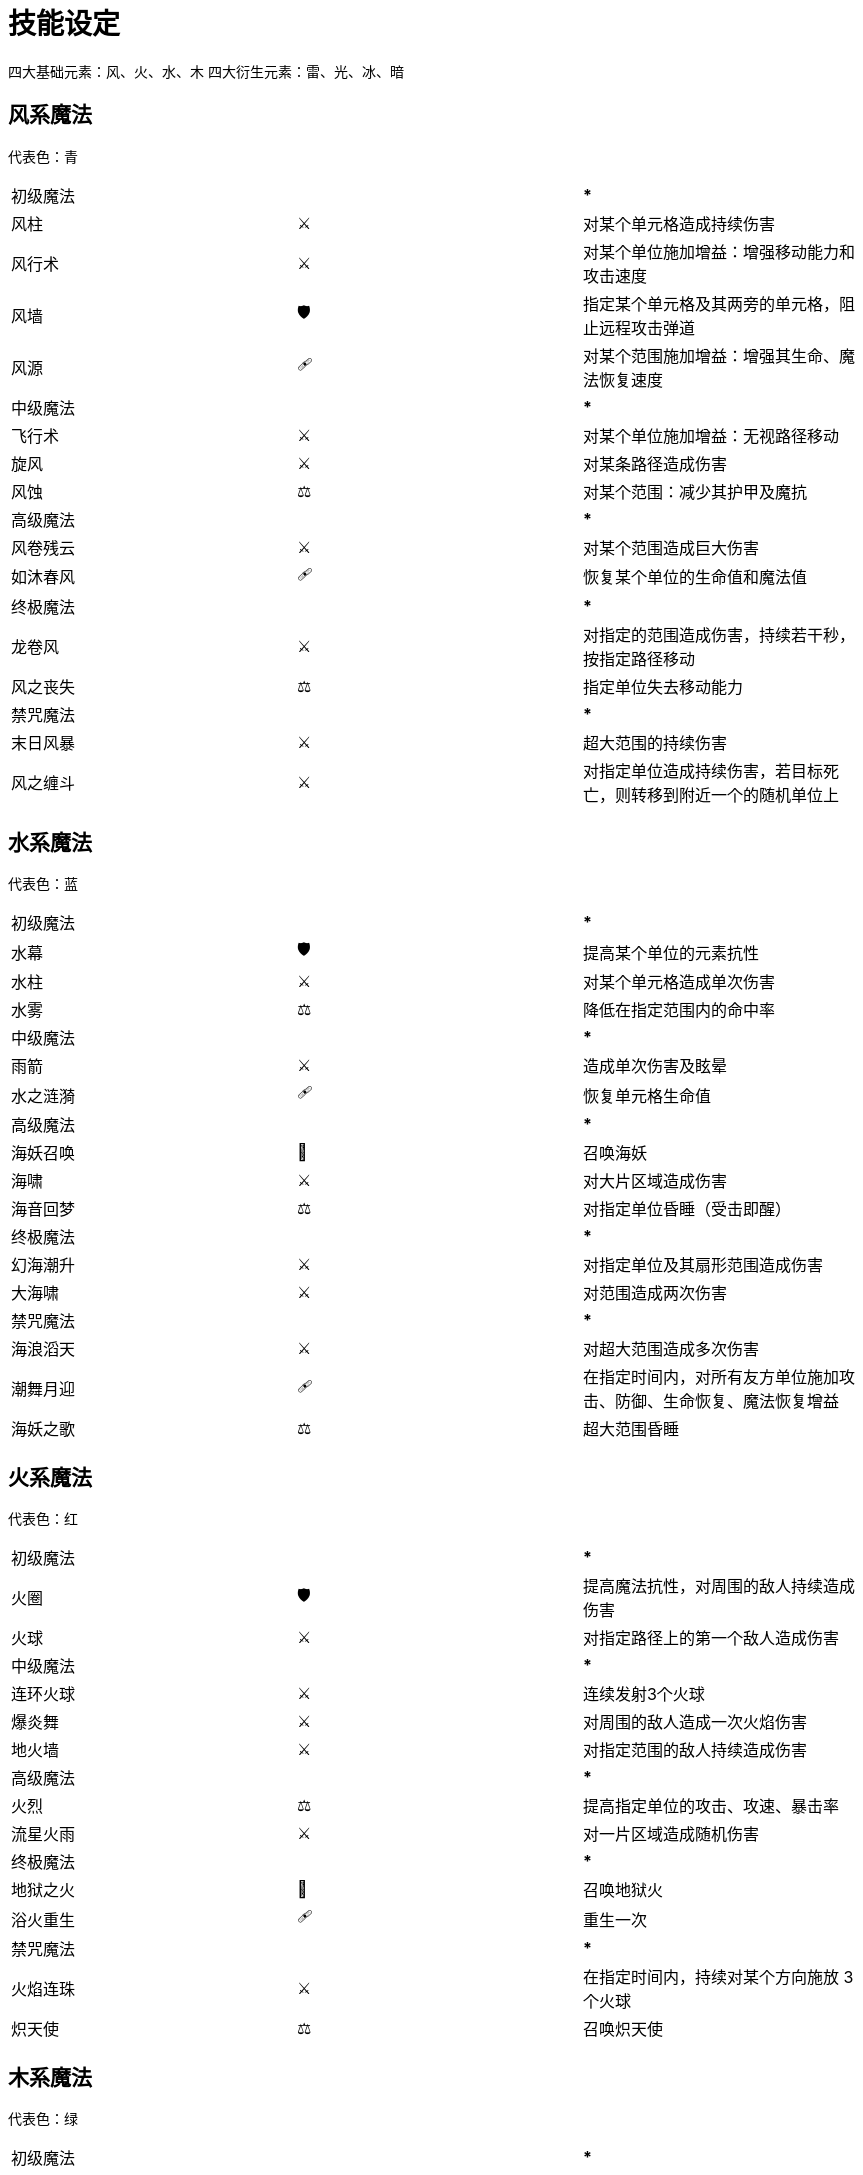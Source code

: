 = 技能设定 =

四大基础元素：风、火、水、木
四大衍生元素：雷、光、冰、暗

== 风系魔法 ==

代表色：青

|=========================
| 初级魔法 | | *************
| 风柱     | ⚔ | 对某个单元格造成持续伤害
| 风行术   | ⚔ | 对某个单位施加增益：增强移动能力和攻击速度
| 风墙     | 🛡️ | 指定某个单元格及其两旁的单元格，阻止远程攻击弹道
| 风源     | 🩹 | 对某个范围施加增益：增强其生命、魔法恢复速度
| 中级魔法 | | *************
| 飞行术   | ⚔ | 对某个单位施加增益：无视路径移动
| 旋风     | ⚔ | 对某条路径造成伤害
| 风蚀     | ⚖️ | 对某个范围：减少其护甲及魔抗
| 高级魔法 | | *************
| 风卷残云 | ⚔ | 对某个范围造成巨大伤害
| 如沐春风 | 🩹 | 恢复某个单位的生命值和魔法值
| 终极魔法 | | *************
| 龙卷风   | ⚔ | 对指定的范围造成伤害，持续若干秒，按指定路径移动
| 风之丧失 | ⚖️ | 指定单位失去移动能力
| 禁咒魔法 | | *************
| 末日风暴 | ⚔ | 超大范围的持续伤害
| 风之缠斗 | ⚔ | 对指定单位造成持续伤害，若目标死亡，则转移到附近一个的随机单位上
|=========================

== 水系魔法 ==

代表色：蓝

|=========================
| 初级魔法 | | *************
| 水幕     | 🛡️ | 提高某个单位的元素抗性
| 水柱     | ⚔ | 对某个单元格造成单次伤害
| 水雾     | ⚖️ | 降低在指定范围内的命中率
| 中级魔法 | | *************
| 雨箭     | ⚔ | 造成单次伤害及眩晕
| 水之涟漪 | 🩹 | 恢复单元格生命值
| 高级魔法 | | *************
| 海妖召唤 | 👑 | 召唤海妖
| 海啸     | ⚔ | 对大片区域造成伤害
| 海音回梦 | ⚖️ | 对指定单位昏睡（受击即醒）
| 终极魔法 | | *************
| 幻海潮升 | ⚔ | 对指定单位及其扇形范围造成伤害
| 大海啸   | ⚔ | 对范围造成两次伤害
| 禁咒魔法 | | *************
| 海浪滔天 | ⚔ | 对超大范围造成多次伤害
| 潮舞月迎 | 🩹 | 在指定时间内，对所有友方单位施加攻击、防御、生命恢复、魔法恢复增益
| 海妖之歌 | ⚖️ | 超大范围昏睡
|=========================

== 火系魔法 ==

代表色：红

|=========================
| 初级魔法 | | *************
| 火圈     | 🛡️ | 提高魔法抗性，对周围的敌人持续造成伤害
| 火球     | ⚔ | 对指定路径上的第一个敌人造成伤害
| 中级魔法 | | *************
| 连环火球 | ⚔ | 连续发射3个火球
| 爆炎舞   | ⚔ | 对周围的敌人造成一次火焰伤害
| 地火墙   | ⚔ | 对指定范围的敌人持续造成伤害
| 高级魔法 | | *************
| 火烈     | ⚖️ | 提高指定单位的攻击、攻速、暴击率
| 流星火雨 | ⚔ | 对一片区域造成随机伤害
| 终极魔法 | | *************
| 地狱之火 | 👑 | 召唤地狱火
| 浴火重生 | 🩹 | 重生一次
| 禁咒魔法 | | *************
| 火焰连珠 | ⚔ | 在指定时间内，持续对某个方向施放 3 个火球
| 炽天使   | ⚖️ | 召唤炽天使
|=========================

== 木系魔法 ==

代表色：绿

|=========================
| 初级魔法 | | *************
| 飞叶术   | ⚔ | 对指定单元造成伤害
| 疗伤术   | 🩹 | 恢复一个单位的生命值
| 木网     | 🛡️ | 增强护甲
| 中级魔法 | | *************
| 树林阵   | 🛡️ | 召唤一片树林，帮你抵挡伤害
| 翔叶术   | ⚔ | 快速发出若干片飞叶
| 高级魔法 | | *************
| 森林之歌 | 🩹 | 持续恢复生命值
| 生命礼赞 | ⚖️ | 提高生命值和生命恢复速度
| 终极魔法 | | *************
| 藤蔓缠绕 | ⚖️ | 指定范围内的敌人无法移动和攻击，并受到伤害
| 生命树妖 | 👑 | 召唤生命树妖
| 禁咒魔法 | | *************
| 生命制裁 | ⚔ | 降低某个单位一半最大生命值，并移除生命恢复
|=========================

== 雷系魔法 ==

代表色：紫

|=========================
| 初级魔法 | | *************
| 闪电     | ⚔ | 对指定单元造成伤害和打断
| 中级魔法 | | *************
| 雷电击   | ⚔ | 造成大量伤害和打断
| 闪电球   | ⚔ | 造成爆炸伤害，并传导一次
| 高级魔法 | | *************
| 雷临     | ⚖️ | 攻击造成打断
| 多雷击   | ⚔ | 对指定单元格造成若干次雷电击
| 终极魔法 | | *************
| 天罚 | ⚔ | 指定范围内受到伤害及打断，并会传导一次
| 禁咒魔法 | | *************
| 天雷正法 | 👑 | 召唤一片雷云，对指定范围的单元格持续造成雷电打击
|=========================


== 冰系魔法 ==

代表色：白。

|=========================
| 初级魔法 | | *************
| 冰刃     | ⚔ | 对指定单元造成伤害
| 冰冻术   | ⚖️ | 对指定单位造成眩晕
| 中级魔法 | | *************
| 冰环     | ⚔ | 攻击一片环形区域
| 冰盾     | 🛡️ | 增强魔抗，让攻击者减少攻速‘
| 连环冰刃 | ⚔ | 持续攻击一片单元格
| 高级魔法 | | *************
| 玄冰咒   | ⚖️ | 冻结某个单位及其周围单位
| 冰之祈祷 | 🩹 | 提高生命恢复速度及魔法恢复速度
| 终极魔法 | | *************
| 冰雪风暴 | ⚔ | 指定范围内受到伤害及冰冻
| 禁咒魔法 | | *************
| 冰雪女皇 | 👑 | 召唤冰雪女皇
|=========================


== 暗系魔法 ==

代表色：黑

|=========================
| 初级魔法 | | *************
| 毒刃     | ⚔ | 对指定单元造成持续伤害
| 暗愈术   | 🩹 | 对范围内的单位持续进行恢复
| 中级魔法 | | *************
| 黑雾     | ⚔ | 敌人持续受到伤害并降低移动速度
| 冰盾     | 🛡️ | 增强魔抗，让攻击者减少攻速‘
| 连环冰刃 | ⚔ | 持续攻击一片单元格
| 高级魔法 | | *************
| 暗夜降临 | ⚖️ | 天黑，所有敌方单位攻速降低30%
| 死亡纵横 | ⚔ | 十字范围判定伤害
| 终极魔法 | | *************
| 夺魂     | ⚖️ | 敌人变成友方若干秒
| 禁咒魔法 | | *************
| 死神降临 | 👑 | 召唤死神
|=========================

== 光系魔法 ==

代表色：金

|=========================
| 初级魔法 | | *************
| 光球     | ⚔ | 对指定单元造成持续伤害
| 光愈术   | 🩹 | 对指定单元持续进行恢复
| 光之铠甲 | 🛡️ | 增加护甲及魔抗
| 中级魔法 | | *************
| 光之祈福 | 🩹 | 周围的友军持续恢复，自身获得最终所有恢复量的一半
| 祝福光环 | ⚖️ | 所有友军获得攻击、攻速、防御、移速、护甲、魔抗加成
| 高级魔法 | | *************
| 光华环绕 | 🩹 | 恢复指定单位大量的生命
| 光之闪耀 | ⚔ | 十字范围判定伤害
| 终极魔法 | | *************
| 极光炮   | ⚔ | 线性大范围伤害
| 普度众生 | 🩹 | 所有友军增加生命
| 禁咒魔法 | | *************
| 天使降临 | 👑 | 召唤天使
|=========================

